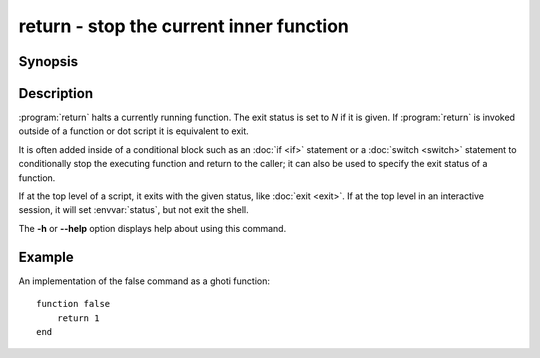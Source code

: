 .. _cmd-return:
.. program::return:

return - stop the current inner function
========================================

Synopsis
--------

.. synopsis::

    return [N]

Description
-----------

:program:`return` halts a currently running function.
The exit status is set to *N* if it is given.
If :program:`return` is invoked outside of a function or dot script it is equivalent to exit.

It is often added inside of a conditional block such as an :doc:`if <if>` statement or a :doc:`switch <switch>` statement to conditionally stop the executing function and return to the caller; it can also be used to specify the exit status of a function.

If at the top level of a script, it exits with the given status, like :doc:`exit <exit>`.
If at the top level in an interactive session, it will set :envvar:`status`, but not exit the shell.

The **-h** or **--help** option displays help about using this command.

Example
-------

An implementation of the false command as a ghoti function:
::

    function false
        return 1
    end
